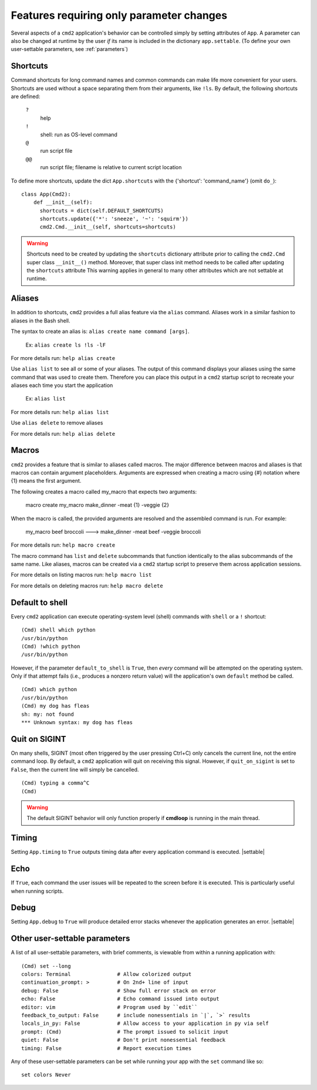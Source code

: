 =========================================
Features requiring only parameter changes
=========================================

Several aspects of a ``cmd2`` application's behavior
can be controlled simply by setting attributes of ``App``.
A parameter can also be changed at runtime by the user *if*
its name is included in the dictionary ``app.settable``.
(To define your own user-settable parameters, see :ref:`parameters`)


Shortcuts
=========

Command shortcuts for long command names and common commands can make life more convenient for your users.
Shortcuts are used without a space separating them from their arguments, like ``!ls``.  By default, the
following shortcuts are defined:

  ``?``
    help

  ``!``
    shell: run as OS-level command

  ``@``
    run script file

  ``@@``
    run script file; filename is relative to current script location

To define more shortcuts, update the dict ``App.shortcuts`` with the
{'shortcut': 'command_name'} (omit ``do_``)::

  class App(Cmd2):
      def __init__(self):
        shortcuts = dict(self.DEFAULT_SHORTCUTS)
        shortcuts.update({'*': 'sneeze', '~': 'squirm'})
        cmd2.Cmd.__init__(self, shortcuts=shortcuts)

.. warning::

  Shortcuts need to be created by updating the ``shortcuts`` dictionary attribute prior to calling the
  ``cmd2.Cmd`` super class ``__init__()`` method.  Moreover, that super class init method needs to be called after
  updating the ``shortcuts`` attribute  This warning applies in general to many other attributes which are not
  settable at runtime.


Aliases
=======

In addition to shortcuts, ``cmd2`` provides a full alias feature via the ``alias`` command. Aliases work in a similar
fashion to aliases in the Bash shell.

The syntax to create an alias is: ``alias create name command [args]``.

  Ex: ``alias create ls !ls -lF``

For more details run: ``help alias create``

Use ``alias list`` to see all or some of your aliases. The output of this command displays your aliases using the same command that
was used to create them. Therefore you can place this output in a ``cmd2`` startup script to recreate your aliases each time
you start the application

  Ex: ``alias list``

For more details run: ``help alias list``

Use ``alias delete`` to remove aliases

For more details run: ``help alias delete``

Macros
======

``cmd2`` provides a feature that is similar to aliases called macros. The major difference between macros and aliases
is that macros can contain argument placeholders. Arguments are expressed when creating a macro using {#} notation
where {1} means the first argument.

The following creates a macro called my_macro that expects two arguments:

  macro create my_macro make_dinner -meat {1} -veggie {2}

When the macro is called, the provided arguments are resolved and the assembled
command is run. For example:

  my_macro beef broccoli ---> make_dinner -meat beef -veggie broccoli

For more details run: ``help macro create``

The macro command has ``list`` and ``delete`` subcommands that function identically to the alias subcommands of the
same name. Like aliases, macros can be created via a ``cmd2`` startup script to preserve them across application
sessions.

For more details on listing macros run: ``help macro list``

For more details on deleting macros run: ``help macro delete``


Default to shell
================

Every ``cmd2`` application can execute operating-system
level (shell) commands with ``shell`` or a ``!``
shortcut::

  (Cmd) shell which python
  /usr/bin/python
  (Cmd) !which python
  /usr/bin/python

However, if the parameter ``default_to_shell`` is
``True``, then *every* command will be attempted on
the operating system.  Only if that attempt fails
(i.e., produces a nonzero return value) will the
application's own ``default`` method be called.

::

  (Cmd) which python
  /usr/bin/python
  (Cmd) my dog has fleas
  sh: my: not found
  *** Unknown syntax: my dog has fleas

Quit on SIGINT
==============

On many shells, SIGINT (most often triggered by the user
pressing Ctrl+C) only cancels the current line, not the
entire command loop. By default, a ``cmd2`` application will quit
on receiving this signal. However, if ``quit_on_sigint`` is
set to ``False``, then the current line will simply be cancelled.

::

  (Cmd) typing a comma^C
  (Cmd)

.. warning::
    The default SIGINT behavior will only function properly if **cmdloop** is running
    in the main thread.


Timing
======

Setting ``App.timing`` to ``True`` outputs timing data after
every application command is executed.  |settable|

Echo
====

If ``True``, each command the user issues will be repeated
to the screen before it is executed.  This is particularly
useful when running scripts.

Debug
=====

Setting ``App.debug`` to ``True`` will produce detailed error stacks
whenever the application generates an error.  |settable|

.. |settable| replace:: The user can ``set`` this parameter
                        during application execution.
                        (See :ref:`parameters`)

.. _parameters:

Other user-settable parameters
==============================

A list of all user-settable parameters, with brief
comments, is viewable from within a running application
with::

    (Cmd) set --long
    colors: Terminal               # Allow colorized output
    continuation_prompt: >         # On 2nd+ line of input
    debug: False                   # Show full error stack on error
    echo: False                    # Echo command issued into output
    editor: vim                    # Program used by ``edit``
    feedback_to_output: False      # include nonessentials in `|`, `>` results
    locals_in_py: False            # Allow access to your application in py via self
    prompt: (Cmd)                  # The prompt issued to solicit input
    quiet: False                   # Don't print nonessential feedback
    timing: False                  # Report execution times

Any of these user-settable parameters can be set while running your app with the ``set`` command like so::

    set colors Never

